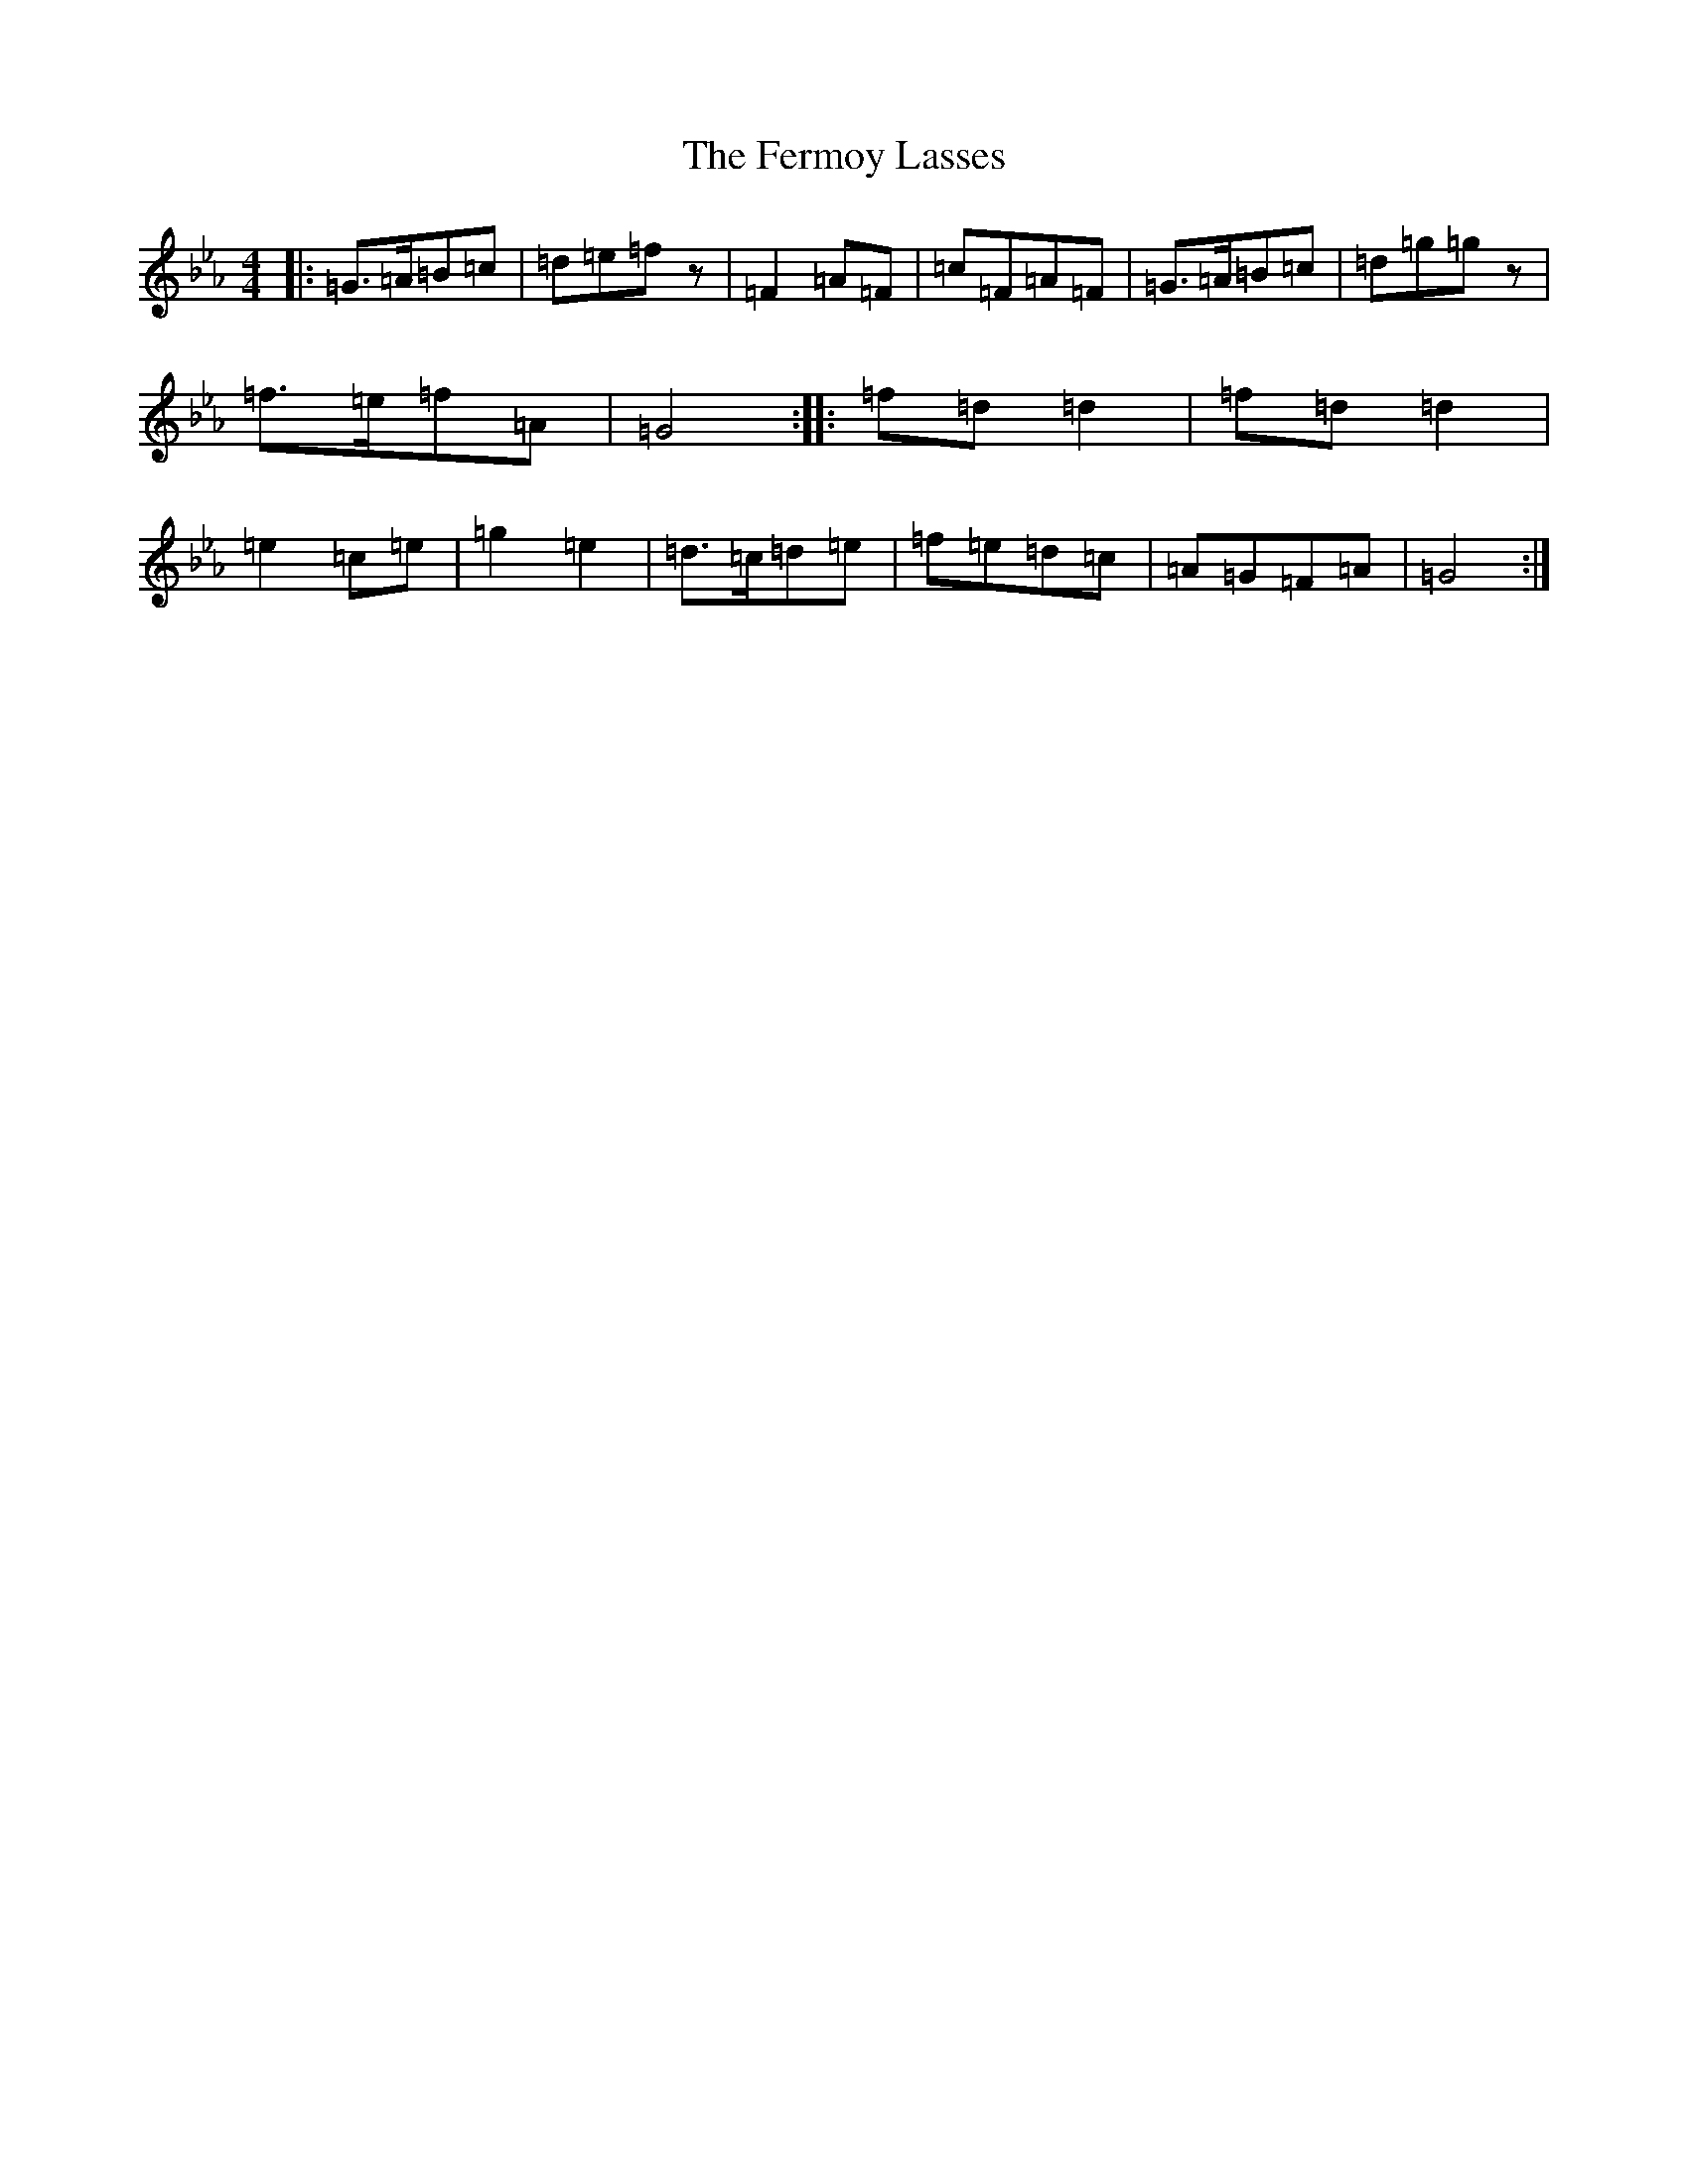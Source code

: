 X: 20759
T: Fermoy Lasses, The
S: https://thesession.org/tunes/219#setting25482
Z: E minor
R: reel
M: 4/4
L: 1/8
K: C minor
|:=G>=A=B=c|=d=e=fz|=F2=A=F|=c=F=A=F|=G>=A=B=c|=d=g=gz|=f>=e=f=A|=G4:||:=f=d=d2|=f=d=d2|=e2=c=e|=g2=e2|=d>=c=d=e|=f=e=d=c|=A=G=F=A|=G4:|
